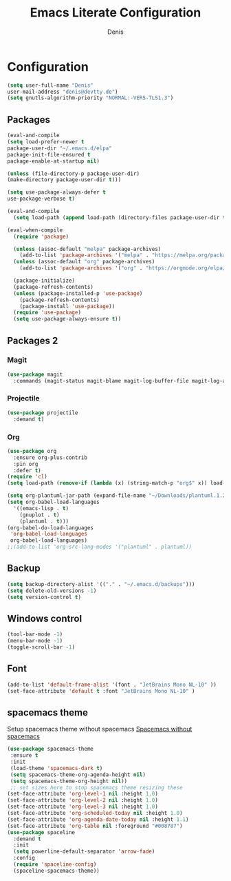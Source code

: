 #+TITLE: Emacs Literate Configuration
#+AUTHOR: Denis
#+PROPERTY: header-args :tangle yes

* Configuration

#+BEGIN_SRC emacs-lisp
(setq user-full-name "Denis"
user-mail-address "denis@devtty.de")
(setq gnutls-algorithm-priority "NORMAL:-VERS-TLS1.3")
#+END_SRC


** Packages

#+BEGIN_SRC emacs-lisp
(eval-and-compile
(setq load-prefer-newer t
package-user-dir "~/.emacs.d/elpa"
package-init-file-ensured t
package-enable-at-startup nil)

(unless (file-directory-p package-user-dir)
(make-directory package-user-dir t)))
#+END_SRC

#+BEGIN_SRC emacs-lisp
(setq use-package-always-defer t
use-package-verbose t)
#+END_SRC

#+BEGIN_SRC emacs-lisp
  (eval-and-compile
    (setq load-path (append load-path (directory-files package-user-dir t "^[^.]" t))))
#+END_SRC

#+BEGIN_SRC emacs-lisp
  (eval-when-compile
    (require 'package)

    (unless (assoc-default "melpa" package-archives)
      (add-to-list 'package-archives '("melpa" . "https://melpa.org/packages/") t))
    (unless (assoc-default "org" package-archives)
      (add-to-list 'package-archives '("org" . "https://orgmode.org/elpa/") t))

    (package-initialize)
    (package-refresh-contents)
    (unless (package-installed-p 'use-package)
      (package-refresh-contents)
      (package-install 'use-package))
    (require 'use-package)
    (setq use-package-always-ensure t))
#+END_SRC

** Packages 2
*** Magit
#+BEGIN_SRC emacs-lisp
(use-package magit
  :commands (magit-status magit-blame magit-log-buffer-file magit-log-all))
#+END_SRC

*** Projectile
#+BEGIN_SRC emacs-lisp
(use-package projectile
  :demand t)
#+END_SRC

*** Org
#+BEGIN_SRC emacs-lisp
(use-package org
  :ensure org-plus-contrib
  :pin org
  :defer t)
(require 'cl)
(setq load-path (remove-if (lambda (x) (string-match-p "org$" x)) load-path))

#+END_SRC

#+BEGIN_SRC emacs-lisp
  (setq org-plantuml-jar-path (expand-file-name "~/Downloads/plantuml.1.2020.6.jar"))
  (setq org-babel-load-languages
	'((emacs-lisp . t)
	  (gnuplot . t)
	  (plantuml . t)))
  (org-babel-do-load-languages
   'org-babel-load-languages
   org-babel-load-languages)
  ;;(add-to-list 'org-src-lang-modes '("plantuml" . plantuml))
#+END_SRC


** Backup
#+BEGIN_SRC emacs-lisp
(setq backup-directory-alist '(("." . "~/.emacs.d/backups")))
(setq delete-old-versions -1)
(setq version-control t)
#+END_SRC

** Windows control
#+BEGIN_SRC emacs-lisp
(tool-bar-mode -1)
(menu-bar-mode -1)
(toggle-scroll-bar -1)
#+END_SRC

** Font
#+BEGIN_SRC emacs-lisp
(add-to-list 'default-frame-alist '(font . "JetBrains Mono NL-10" ))
(set-face-attribute 'default t :font "JetBrains Mono NL-10" )
#+END_SRC
** spacemacs theme

Setup spacemacs theme without spacemacs [[http://pragmaticemacs.com/emacs/get-that-spacemacs-look-without-spacemacs/][Spacemacs without spacemacs]]

#+BEGIN_SRC emacs-lisp
(use-package spacemacs-theme
 :ensure t
 :init
 (load-theme 'spacemacs-dark t)
 (setq spacemacs-theme-org-agenda-height nil)
 (setq spacemacs-theme-org-height nil))
 ;; set sizes here to stop spacemacs theme resizing these
(set-face-attribute 'org-level-1 nil :height 1.0)
(set-face-attribute 'org-level-2 nil :height 1.0)
(set-face-attribute 'org-level-3 nil :height 1.0)
(set-face-attribute 'org-scheduled-today nil :height 1.0)
(set-face-attribute 'org-agenda-date-today nil :height 1.1)
(set-face-attribute 'org-table nil :foreground "#008787")
(use-package spaceline
  :demand t
  :init
  (setq powerline-default-separator 'arrow-fade)
  :config
  (require 'spaceline-config)
  (spaceline-spacemacs-theme))
#+END_SRC
